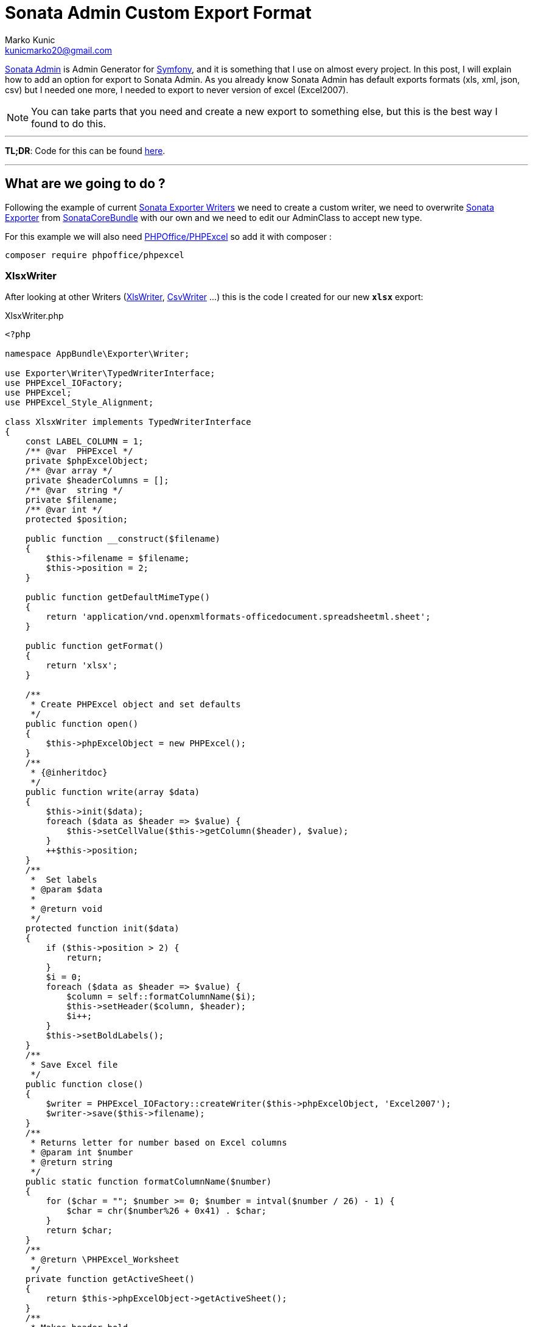 = Sonata Admin Custom Export Format
Marko Kunic <kunicmarko20@gmail.com>
:published_at: 2017-05-05
:hp-tags: Symfony, Sonata Admin, Sonata Admin Exporter, Custom Exporter

https://sonata-project.org/bundles/admin/3-x/doc/index.html[Sonata Admin] is Admin Generator for https://symfony.com/[Symfony], and it is something that I use on almost every project. In this post, I will explain how to add an option for export to Sonata Admin. As you already know Sonata Admin has default exports formats (xls, xml, json, csv) but I needed one more, I needed to export to never version of excel (Excel2007).

NOTE: You can take parts that you need and create a new export to something else, but this is the best way I found to do this.

''''''''''''''''''''''''''''''
*TL;DR*: Code for this can be found https://gist.github.com/kunicmarko20/e0292280344761efbc7ff376f7080fec[here]. 

''''''''''''''''''''''''''''''
== What are we going to do ?
Following the example of current https://github.com/sonata-project/exporter/tree/1.x/src/Writer[Sonata Exporter Writers] we need to create a custom writer, we need to overwrite https://github.com/sonata-project/SonataCoreBundle/blob/3.x/Exporter/Exporter.php[Sonata Exporter] from https://github.com/sonata-project/SonataCoreBundle[SonataCoreBundle] with our own and we need to edit our AdminClass to accept new type.

For this example we will also need https://github.com/PHPOffice/PHPExcel[PHPOffice/PHPExcel] so add it with composer : 
----
composer require phpoffice/phpexcel
----

=== XlsxWriter
After looking at other Writers (https://github.com/sonata-project/exporter/blob/1.x/src/Writer/XlsWriter.php[XlsWriter], https://github.com/sonata-project/exporter/blob/1.x/src/Writer/CsvWriter.php[CsvWriter] ...) this is the code I created for our new `*xlsx*` export:

[[app-listing]]
[source,php]
.XlsxWriter.php
----
<?php

namespace AppBundle\Exporter\Writer;

use Exporter\Writer\TypedWriterInterface;
use PHPExcel_IOFactory;
use PHPExcel;
use PHPExcel_Style_Alignment;

class XlsxWriter implements TypedWriterInterface
{
    const LABEL_COLUMN = 1;
    /** @var  PHPExcel */
    private $phpExcelObject;
    /** @var array */
    private $headerColumns = [];
    /** @var  string */
    private $filename;
    /** @var int */
    protected $position;
    
    public function __construct($filename)
    {
        $this->filename = $filename;
        $this->position = 2;
    }
    
    public function getDefaultMimeType()
    {
        return 'application/vnd.openxmlformats-officedocument.spreadsheetml.sheet';
    }
    
    public function getFormat()
    {
        return 'xlsx';
    }
    
    /**
     * Create PHPExcel object and set defaults
     */
    public function open()
    {
        $this->phpExcelObject = new PHPExcel();
    }
    /**
     * {@inheritdoc}
     */
    public function write(array $data)
    {
        $this->init($data);
        foreach ($data as $header => $value) {
            $this->setCellValue($this->getColumn($header), $value);
        }
        ++$this->position;
    }
    /**
     *  Set labels
     * @param $data
     *
     * @return void
     */
    protected function init($data)
    {
        if ($this->position > 2) {
            return;
        }
        $i = 0;
        foreach ($data as $header => $value) {
            $column = self::formatColumnName($i);
            $this->setHeader($column, $header);
            $i++;
        }
        $this->setBoldLabels();
    }
    /**
     * Save Excel file
     */
    public function close()
    {
        $writer = PHPExcel_IOFactory::createWriter($this->phpExcelObject, 'Excel2007');
        $writer->save($this->filename);
    }
    /**
     * Returns letter for number based on Excel columns
     * @param int $number
     * @return string
     */
    public static function formatColumnName($number)
    {
        for ($char = ""; $number >= 0; $number = intval($number / 26) - 1) {
            $char = chr($number%26 + 0x41) . $char;
        }
        return $char;
    }
    /**
     * @return \PHPExcel_Worksheet
     */
    private function getActiveSheet()
    {
        return $this->phpExcelObject->getActiveSheet();
    }
    /**
     * Makes header bold
     */
    private function setBoldLabels()
    {
        $this->getActiveSheet()->getStyle(
            sprintf(
                "%s1:%s1",
                reset($this->headerColumns),
                end($this->headerColumns)
            )
        )->getFont()->setBold(true);
    }
    /**
     * Sets cell value
     * @param string $column
     * @param string $value
     */
    private function setCellValue($column, $value)
    {
        $this->getActiveSheet()->setCellValue($column, $value);
    }
    /**
     * Set column label and make column auto size
     * @param string $column
     * @param string $value
     */
    private function setHeader($column, $value)
    {
        $this->setCellValue($column.self::LABEL_COLUMN, $value);
        $this->getActiveSheet()->getColumnDimension($column)->setAutoSize(true);
        $this->headerColumns[$value] = $column;
    }
    /**
     * Get column name
     * @param string $name
     * @return string
     */
    private function getColumn($name)
    {
        return $this->headerColumns[$name].$this->position;
    }
}
----

=== Exporter
We will copy code from https://github.com/sonata-project/SonataCoreBundle/blob/3.x/Exporter/Exporter.php[Sonata Exporter] and only add our new option to switch statement:
[source,php]
----
case 'xlsx':
    $writer = new XlsxWriter('php://output');
    $contentType = 'application/vnd.openxmlformats-officedocument.spreadsheetml.sheet';
    break;
----

So our Exporter now looks like:
[[app-listing]]
[source,php]
.Exporter.php
----
<?php

namespace AppBundle\Exporter;

use Sonata\CoreBundle\Exporter\Exporter as BaseExporter;
use Exporter\Source\SourceIteratorInterface;
use AppBundle\Exporter\Writer\XlsxWriter;
use Exporter\Writer\XlsWriter;
use Exporter\Writer\XmlWriter;
use Exporter\Writer\JsonWriter;
use Exporter\Writer\CsvWriter;
use Exporter\Handler;
use Symfony\Component\HttpFoundation\StreamedResponse;

class Exporter extends BaseExporter
{
 /**
     * @throws \RuntimeException
     *
     * @param string                  $format
     * @param string                  $filename
     * @param SourceIteratorInterface $source
     *
     * @return StreamedResponse
     */
    public function getResponse($format, $filename, SourceIteratorInterface $source)
    {
        switch ($format) {
            case 'xls':
                $writer = new XlsWriter('php://output');
                $contentType = 'application/vnd.ms-excel';
                break;
            case 'xml':
                $writer = new XmlWriter('php://output');
                $contentType = 'text/xml';
                break;
            case 'json':
                $writer = new JsonWriter('php://output');
                $contentType = 'application/json';
                break;
            case 'csv':
                $writer = new CsvWriter('php://output', ',', '"', '', true, true);
                $contentType = 'text/csv';
                break;
            case 'xlsx':
                $writer = new XlsxWriter('php://output');
                $contentType = 'application/vnd.openxmlformats-officedocument.spreadsheetml.sheet';
                break;
            default:
                throw new \RuntimeException('Invalid format');
        }
        $callback = function () use ($source, $writer) {
            $handler = Handler::create($source, $writer);
            $handler->export();
        };
        return new StreamedResponse($callback, 200, array(
            'Content-Type' => $contentType,
            'Content-Disposition' => sprintf('attachment; filename="%s"', $filename),
        ));
    }
}
----

We also have to overwrite service that sonata declared with our class:
[[app-listing]]
[source,yml]
.services.yml
----
services:
    sonata.admin.exporter:
        class: AppBundle\Exporter\Exporter
----

=== Admin Class
The only thing that is left is to add a new option to our Admin Class and set fields for export:
[[app-listing]]
[source,php]
.YourAdmin.php
----
<?php

namespace AppBundle\Admin;

use Sonata\AdminBundle\Admin\AbstractAdmin;
//...

class YourAdmin extends AbstractAdmin
{
    //...
    public function getExportFormats()
    {
        return ['xlsx', 'xls', 'csv', 'json', 'xml'];
    }
    //optional, if not set Sonata will take all variables
    public function getExportFields()
    {
        return array(
            $this->trans('export.createdAt') => 'createdAt',
            $this->trans('export.id') => 'id'
            // add your fields with or without translations
        );
    }
}
----

That is it, run it and try new export option, I hope this helps someone with this problem.